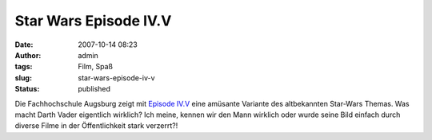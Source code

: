 Star Wars Episode IV.V
######################
:date: 2007-10-14 08:23
:author: admin
:tags: Film, Spaß
:slug: star-wars-episode-iv-v
:status: published

Die Fachhochschule Augsburg zeigt mit `Episode
IV.V <http://www.bitfilm.com/festival/member.php?page=fd&fid=1160&id=111204&category_token=3D>`__
eine amüsante Variante des altbekannten Star-Wars Themas. Was macht
Darth Vader eigentlich wirklich? Ich meine, kennen wir den Mann wirklich
oder wurde seine Bild einfach durch diverse Filme in der Öffentlichkeit
stark verzerrt?!
